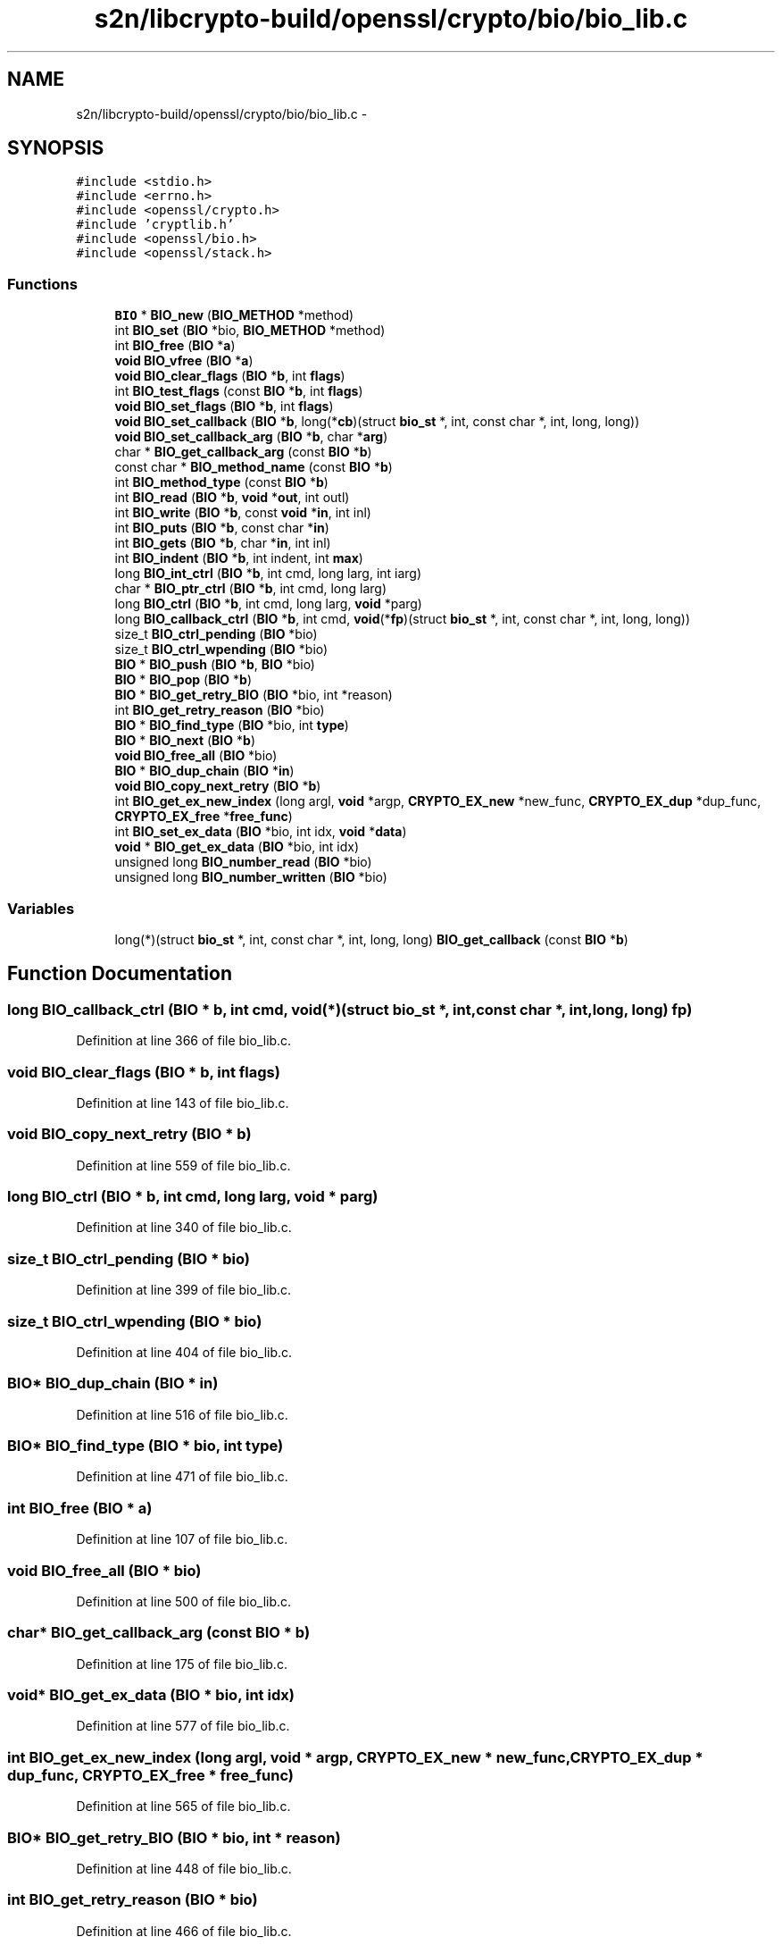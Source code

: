 .TH "s2n/libcrypto-build/openssl/crypto/bio/bio_lib.c" 3 "Thu Jun 30 2016" "s2n-openssl-doxygen" \" -*- nroff -*-
.ad l
.nh
.SH NAME
s2n/libcrypto-build/openssl/crypto/bio/bio_lib.c \- 
.SH SYNOPSIS
.br
.PP
\fC#include <stdio\&.h>\fP
.br
\fC#include <errno\&.h>\fP
.br
\fC#include <openssl/crypto\&.h>\fP
.br
\fC#include 'cryptlib\&.h'\fP
.br
\fC#include <openssl/bio\&.h>\fP
.br
\fC#include <openssl/stack\&.h>\fP
.br

.SS "Functions"

.in +1c
.ti -1c
.RI "\fBBIO\fP * \fBBIO_new\fP (\fBBIO_METHOD\fP *method)"
.br
.ti -1c
.RI "int \fBBIO_set\fP (\fBBIO\fP *bio, \fBBIO_METHOD\fP *method)"
.br
.ti -1c
.RI "int \fBBIO_free\fP (\fBBIO\fP *\fBa\fP)"
.br
.ti -1c
.RI "\fBvoid\fP \fBBIO_vfree\fP (\fBBIO\fP *\fBa\fP)"
.br
.ti -1c
.RI "\fBvoid\fP \fBBIO_clear_flags\fP (\fBBIO\fP *\fBb\fP, int \fBflags\fP)"
.br
.ti -1c
.RI "int \fBBIO_test_flags\fP (const \fBBIO\fP *\fBb\fP, int \fBflags\fP)"
.br
.ti -1c
.RI "\fBvoid\fP \fBBIO_set_flags\fP (\fBBIO\fP *\fBb\fP, int \fBflags\fP)"
.br
.ti -1c
.RI "\fBvoid\fP \fBBIO_set_callback\fP (\fBBIO\fP *\fBb\fP, long(*\fBcb\fP)(struct \fBbio_st\fP *, int, const char *, int,                                                                                                                               long, long))"
.br
.ti -1c
.RI "\fBvoid\fP \fBBIO_set_callback_arg\fP (\fBBIO\fP *\fBb\fP, char *\fBarg\fP)"
.br
.ti -1c
.RI "char * \fBBIO_get_callback_arg\fP (const \fBBIO\fP *\fBb\fP)"
.br
.ti -1c
.RI "const char * \fBBIO_method_name\fP (const \fBBIO\fP *\fBb\fP)"
.br
.ti -1c
.RI "int \fBBIO_method_type\fP (const \fBBIO\fP *\fBb\fP)"
.br
.ti -1c
.RI "int \fBBIO_read\fP (\fBBIO\fP *\fBb\fP, \fBvoid\fP *\fBout\fP, int outl)"
.br
.ti -1c
.RI "int \fBBIO_write\fP (\fBBIO\fP *\fBb\fP, const \fBvoid\fP *\fBin\fP, int inl)"
.br
.ti -1c
.RI "int \fBBIO_puts\fP (\fBBIO\fP *\fBb\fP, const char *\fBin\fP)"
.br
.ti -1c
.RI "int \fBBIO_gets\fP (\fBBIO\fP *\fBb\fP, char *\fBin\fP, int inl)"
.br
.ti -1c
.RI "int \fBBIO_indent\fP (\fBBIO\fP *\fBb\fP, int indent, int \fBmax\fP)"
.br
.ti -1c
.RI "long \fBBIO_int_ctrl\fP (\fBBIO\fP *\fBb\fP, int cmd, long larg, int iarg)"
.br
.ti -1c
.RI "char * \fBBIO_ptr_ctrl\fP (\fBBIO\fP *\fBb\fP, int cmd, long larg)"
.br
.ti -1c
.RI "long \fBBIO_ctrl\fP (\fBBIO\fP *\fBb\fP, int cmd, long larg, \fBvoid\fP *parg)"
.br
.ti -1c
.RI "long \fBBIO_callback_ctrl\fP (\fBBIO\fP *\fBb\fP, int cmd, \fBvoid\fP(*\fBfp\fP)(struct \fBbio_st\fP *, int, const char *, int,                                                                                                                                   long, long))"
.br
.ti -1c
.RI "size_t \fBBIO_ctrl_pending\fP (\fBBIO\fP *bio)"
.br
.ti -1c
.RI "size_t \fBBIO_ctrl_wpending\fP (\fBBIO\fP *bio)"
.br
.ti -1c
.RI "\fBBIO\fP * \fBBIO_push\fP (\fBBIO\fP *\fBb\fP, \fBBIO\fP *bio)"
.br
.ti -1c
.RI "\fBBIO\fP * \fBBIO_pop\fP (\fBBIO\fP *\fBb\fP)"
.br
.ti -1c
.RI "\fBBIO\fP * \fBBIO_get_retry_BIO\fP (\fBBIO\fP *bio, int *reason)"
.br
.ti -1c
.RI "int \fBBIO_get_retry_reason\fP (\fBBIO\fP *bio)"
.br
.ti -1c
.RI "\fBBIO\fP * \fBBIO_find_type\fP (\fBBIO\fP *bio, int \fBtype\fP)"
.br
.ti -1c
.RI "\fBBIO\fP * \fBBIO_next\fP (\fBBIO\fP *\fBb\fP)"
.br
.ti -1c
.RI "\fBvoid\fP \fBBIO_free_all\fP (\fBBIO\fP *bio)"
.br
.ti -1c
.RI "\fBBIO\fP * \fBBIO_dup_chain\fP (\fBBIO\fP *\fBin\fP)"
.br
.ti -1c
.RI "\fBvoid\fP \fBBIO_copy_next_retry\fP (\fBBIO\fP *\fBb\fP)"
.br
.ti -1c
.RI "int \fBBIO_get_ex_new_index\fP (long argl, \fBvoid\fP *argp, \fBCRYPTO_EX_new\fP *new_func, \fBCRYPTO_EX_dup\fP *dup_func, \fBCRYPTO_EX_free\fP *\fBfree_func\fP)"
.br
.ti -1c
.RI "int \fBBIO_set_ex_data\fP (\fBBIO\fP *bio, int idx, \fBvoid\fP *\fBdata\fP)"
.br
.ti -1c
.RI "\fBvoid\fP * \fBBIO_get_ex_data\fP (\fBBIO\fP *bio, int idx)"
.br
.ti -1c
.RI "unsigned long \fBBIO_number_read\fP (\fBBIO\fP *bio)"
.br
.ti -1c
.RI "unsigned long \fBBIO_number_written\fP (\fBBIO\fP *bio)"
.br
.in -1c
.SS "Variables"

.in +1c
.ti -1c
.RI "long(*)(struct \fBbio_st\fP *, int, const char *, int, long, long) \fBBIO_get_callback\fP (const \fBBIO\fP *\fBb\fP)"
.br
.in -1c
.SH "Function Documentation"
.PP 
.SS "long BIO_callback_ctrl (\fBBIO\fP * b, int cmd, \fBvoid\fP(*)(struct \fBbio_st\fP *, int, const char *, int,                                                                                                                                   long, long) fp)"

.PP
Definition at line 366 of file bio_lib\&.c\&.
.SS "\fBvoid\fP BIO_clear_flags (\fBBIO\fP * b, int flags)"

.PP
Definition at line 143 of file bio_lib\&.c\&.
.SS "\fBvoid\fP BIO_copy_next_retry (\fBBIO\fP * b)"

.PP
Definition at line 559 of file bio_lib\&.c\&.
.SS "long BIO_ctrl (\fBBIO\fP * b, int cmd, long larg, \fBvoid\fP * parg)"

.PP
Definition at line 340 of file bio_lib\&.c\&.
.SS "size_t BIO_ctrl_pending (\fBBIO\fP * bio)"

.PP
Definition at line 399 of file bio_lib\&.c\&.
.SS "size_t BIO_ctrl_wpending (\fBBIO\fP * bio)"

.PP
Definition at line 404 of file bio_lib\&.c\&.
.SS "\fBBIO\fP* BIO_dup_chain (\fBBIO\fP * in)"

.PP
Definition at line 516 of file bio_lib\&.c\&.
.SS "\fBBIO\fP* BIO_find_type (\fBBIO\fP * bio, int type)"

.PP
Definition at line 471 of file bio_lib\&.c\&.
.SS "int BIO_free (\fBBIO\fP * a)"

.PP
Definition at line 107 of file bio_lib\&.c\&.
.SS "\fBvoid\fP BIO_free_all (\fBBIO\fP * bio)"

.PP
Definition at line 500 of file bio_lib\&.c\&.
.SS "char* BIO_get_callback_arg (const \fBBIO\fP * b)"

.PP
Definition at line 175 of file bio_lib\&.c\&.
.SS "\fBvoid\fP* BIO_get_ex_data (\fBBIO\fP * bio, int idx)"

.PP
Definition at line 577 of file bio_lib\&.c\&.
.SS "int BIO_get_ex_new_index (long argl, \fBvoid\fP * argp, \fBCRYPTO_EX_new\fP * new_func, \fBCRYPTO_EX_dup\fP * dup_func, \fBCRYPTO_EX_free\fP * free_func)"

.PP
Definition at line 565 of file bio_lib\&.c\&.
.SS "\fBBIO\fP* BIO_get_retry_BIO (\fBBIO\fP * bio, int * reason)"

.PP
Definition at line 448 of file bio_lib\&.c\&.
.SS "int BIO_get_retry_reason (\fBBIO\fP * bio)"

.PP
Definition at line 466 of file bio_lib\&.c\&.
.SS "int BIO_gets (\fBBIO\fP * b, char * in, int inl)"

.PP
Definition at line 283 of file bio_lib\&.c\&.
.SS "int BIO_indent (\fBBIO\fP * b, int indent, int max)"

.PP
Definition at line 310 of file bio_lib\&.c\&.
.SS "long BIO_int_ctrl (\fBBIO\fP * b, int cmd, long larg, int iarg)"

.PP
Definition at line 322 of file bio_lib\&.c\&.
.SS "const char* BIO_method_name (const \fBBIO\fP * b)"

.PP
Definition at line 180 of file bio_lib\&.c\&.
.SS "int BIO_method_type (const \fBBIO\fP * b)"

.PP
Definition at line 185 of file bio_lib\&.c\&.
.SS "\fBBIO\fP* BIO_new (\fBBIO_METHOD\fP * method)"

.PP
Definition at line 66 of file bio_lib\&.c\&.
.SS "\fBBIO\fP* BIO_next (\fBBIO\fP * b)"

.PP
Definition at line 493 of file bio_lib\&.c\&.
.SS "unsigned long BIO_number_read (\fBBIO\fP * bio)"

.PP
Definition at line 582 of file bio_lib\&.c\&.
.SS "unsigned long BIO_number_written (\fBBIO\fP * bio)"

.PP
Definition at line 589 of file bio_lib\&.c\&.
.SS "\fBBIO\fP* BIO_pop (\fBBIO\fP * b)"

.PP
Definition at line 428 of file bio_lib\&.c\&.
.SS "char* BIO_ptr_ctrl (\fBBIO\fP * b, int cmd, long larg)"

.PP
Definition at line 330 of file bio_lib\&.c\&.
.SS "\fBBIO\fP* BIO_push (\fBBIO\fP * b, \fBBIO\fP * bio)"

.PP
Definition at line 410 of file bio_lib\&.c\&.
.SS "int BIO_puts (\fBBIO\fP * b, const char * in)"

.PP
Definition at line 253 of file bio_lib\&.c\&.
.SS "int BIO_read (\fBBIO\fP * b, \fBvoid\fP * out, int outl)"

.PP
Definition at line 190 of file bio_lib\&.c\&.
.SS "int BIO_set (\fBBIO\fP * bio, \fBBIO_METHOD\fP * method)"

.PP
Definition at line 82 of file bio_lib\&.c\&.
.SS "\fBvoid\fP BIO_set_callback (\fBBIO\fP * b, long(*)(struct \fBbio_st\fP *, int, const char *, int,                                                                                                                               long, long) cb)"

.PP
Definition at line 163 of file bio_lib\&.c\&.
.SS "\fBvoid\fP BIO_set_callback_arg (\fBBIO\fP * b, char * arg)"

.PP
Definition at line 170 of file bio_lib\&.c\&.
.SS "int BIO_set_ex_data (\fBBIO\fP * bio, int idx, \fBvoid\fP * data)"

.PP
Definition at line 572 of file bio_lib\&.c\&.
.SS "\fBvoid\fP BIO_set_flags (\fBBIO\fP * b, int flags)"

.PP
Definition at line 153 of file bio_lib\&.c\&.
.SS "int BIO_test_flags (const \fBBIO\fP * b, int flags)"

.PP
Definition at line 148 of file bio_lib\&.c\&.
.SS "\fBvoid\fP BIO_vfree (\fBBIO\fP * a)"

.PP
Definition at line 138 of file bio_lib\&.c\&.
.SS "int BIO_write (\fBBIO\fP * b, const \fBvoid\fP * in, int inl)"

.PP
Definition at line 220 of file bio_lib\&.c\&.
.SH "Variable Documentation"
.PP 
.SS "long(*)(struct \fBbio_st\fP *, int, const char *, int, long, long) BIO_get_callback(const \fBBIO\fP *\fBb\fP)"

.PP
Definition at line 158 of file bio_lib\&.c\&.
.SH "Author"
.PP 
Generated automatically by Doxygen for s2n-openssl-doxygen from the source code\&.
